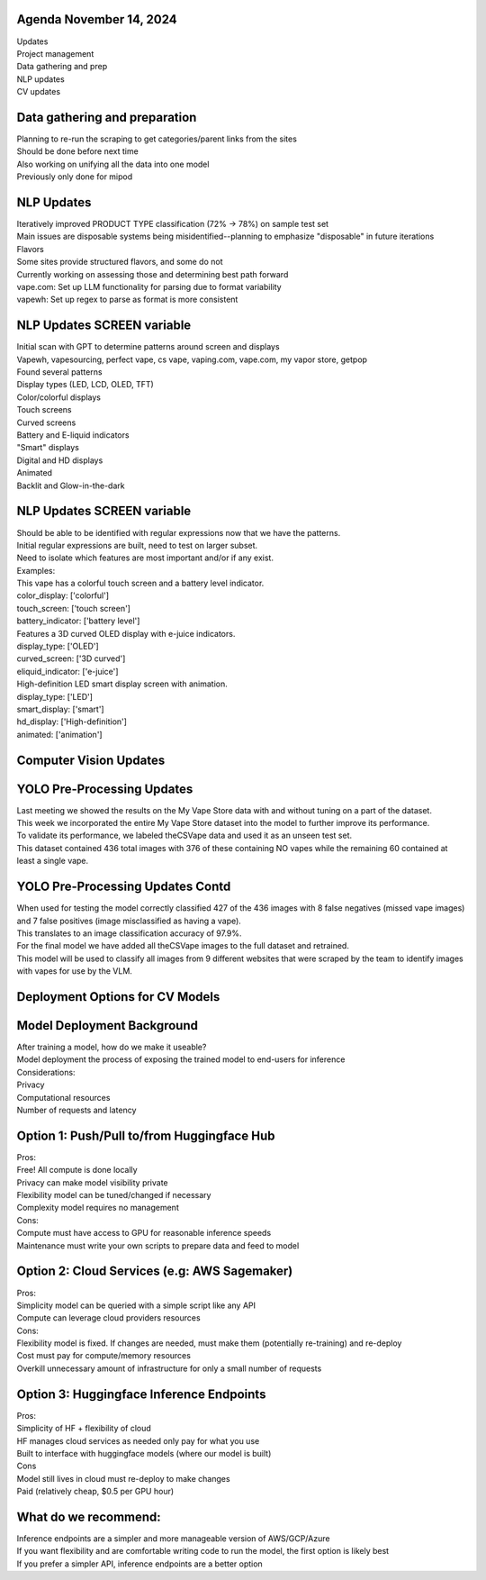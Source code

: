 Agenda November 14, 2024 
--------------

| Updates
| Project management
| Data gathering and prep
| NLP updates
| CV updates


Data gathering and preparation
---------------------------

| Planning to re-run the scraping to get categories/parent links from
  the sites
| Should be done before next time
| Also working on unifying all the data into one model
| Previously only done for mipod



NLP Updates
---------------------------

| Iteratively improved PRODUCT TYPE classification (72% -> 78%) on
  sample test set
| Main issues are disposable systems being misidentified--planning to
  emphasize "disposable" in future iterations
| Flavors
| Some sites provide structured flavors, and some do not
| Currently working on assessing those and determining best path forward
| vape.com: Set up LLM functionality for parsing due to format
  variability
| vapewh: Set up regex to parse as format is more consistent


NLP Updates SCREEN variable
---------------------------

| Initial scan with GPT to determine patterns around screen and displays
| Vapewh, vapesourcing, perfect vape, cs vape, vaping.com, vape.com, my
  vapor store, getpop
| Found several patterns
| Display types (LED, LCD, OLED, TFT)
| Color/colorful displays
| Touch screens
| Curved screens
| Battery and E-liquid indicators
| "Smart" displays
| Digital and HD displays
| Animated
| Backlit and Glow-in-the-dark


NLP Updates SCREEN variable
---------------------------

| Should be able to be identified with regular expressions now that we
  have the patterns.
| Initial regular expressions are built, need to test on larger subset.
| Need to isolate which features are most important and/or if any exist.
| Examples:
| This vape has a colorful touch screen and a battery level indicator.
| color_display: ['colorful']
| touch_screen: ['touch screen']
| battery_indicator: ['battery level']
| Features a 3D curved OLED display with e-juice indicators.
| display_type: ['OLED']
| curved_screen: ['3D curved']
| eliquid_indicator: ['e-juice']
| High-definition LED smart display screen with animation.
| display_type: ['LED']
| smart_display: ['smart']
| hd_display: ['High-definition']
| animated: ['animation']


Computer Vision Updates
---------------------------


YOLO Pre-Processing Updates
---------------------------

| Last meeting we showed the results on the My Vape Store data with and
  without tuning on a part of the dataset.
| This week we incorporated the entire My Vape Store dataset into the
  model to further improve its performance.
| To validate its performance, we labeled theCSVape data and used it as
  an unseen test set.
| This dataset contained 436 total images with 376 of these containing
  NO vapes while the remaining 60 contained at least a single vape.

.. image:: images/1114_1.png
   :alt: data gathering stats
   :width: 100%
   :align: left

YOLO Pre-Processing Updates Contd
---------------------------

| When used for testing the model correctly classified 427 of the 436
  images with 8 false negatives (missed vape images) and 7 false
  positives (image misclassified as having a vape).
| This translates to an image classification accuracy of 97.9%.
| For the final model we have added all theCSVape images to the full
  dataset and retrained.
| This model will be used to classify all images from 9 different
  websites that were scraped by the team to identify images with vapes
  for use by the VLM.

Deployment Options for CV Models
---------------------------


Model Deployment Background
---------------------------

| After training a model, how do we make it useable?
| Model deployment the process of exposing the trained model to
  end-users for inference
| Considerations:
| Privacy
| Computational resources
| Number of requests and latency

Option 1: Push/Pull to/from Huggingface Hub 
---------------------------


| Pros:
| Free! All compute is done locally
| Privacy can make model visibility private
| Flexibility model can be tuned/changed if necessary
| Complexity model requires no management
| Cons:
| Compute must have access to GPU for reasonable inference speeds
| Maintenance must write your own scripts to prepare data and feed to
  model

Option 2: Cloud Services (e.g: AWS Sagemaker)
---------------------------


| Pros:
| Simplicity model can be queried with a simple script like any API
| Compute can leverage cloud providers resources
| Cons:
| Flexibility model is fixed. If changes are needed, must make them
  (potentially re-training) and re-deploy
| Cost must pay for compute/memory resources
| Overkill unnecessary amount of infrastructure for only a small number
  of requests

Option 3: Huggingface Inference Endpoints
---------------------------


| Pros:
| Simplicity of HF + flexibility of cloud
| HF manages cloud services as needed only pay for what you use
| Built to interface with huggingface models (where our model is built)
| Cons
| Model still lives in cloud must re-deploy to make changes
| Paid (relatively cheap, $0.5 per GPU hour)

What do we recommend:
---------------------------


| Inference endpoints are a simpler and more manageable version of
  AWS/GCP/Azure
| If you want flexibility and are comfortable writing code to run the
  model, the first option is likely best
| If you prefer a simpler API, inference endpoints are a better option
